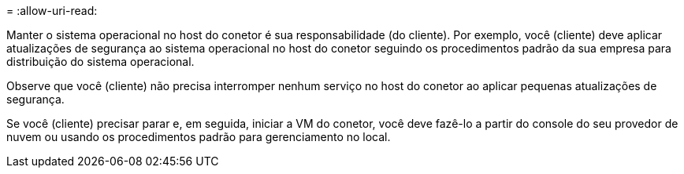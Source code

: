 = 
:allow-uri-read: 


Manter o sistema operacional no host do conetor é sua responsabilidade (do cliente). Por exemplo, você (cliente) deve aplicar atualizações de segurança ao sistema operacional no host do conetor seguindo os procedimentos padrão da sua empresa para distribuição do sistema operacional.

Observe que você (cliente) não precisa interromper nenhum serviço no host do conetor ao aplicar pequenas atualizações de segurança.

Se você (cliente) precisar parar e, em seguida, iniciar a VM do conetor, você deve fazê-lo a partir do console do seu provedor de nuvem ou usando os procedimentos padrão para gerenciamento no local.

